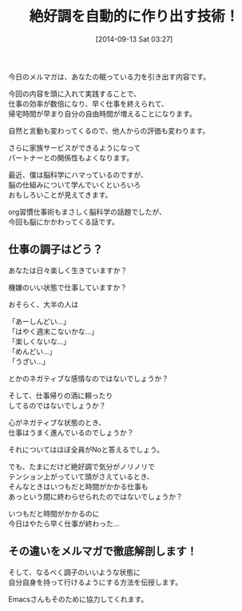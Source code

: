 #+BLOG: rubikitch
#+POSTID: 342
#+DATE: [2014-09-13 Sat 03:27]
#+PERMALINK: flow
#+OPTIONS: toc:nil num:nil todo:nil pri:nil tags:nil ^:nil \n:t
#+ISPAGE: nil
#+DESCRIPTION:
# (progn (erase-buffer)(find-file-hook--org2blog/wp-mode))
#+BLOG: rubikitch
#+CATEGORY: メルマガ,
#+DESCRIPTION:
#+MYTAGS: 心技体, 心の状態, ビジネス, 仕事, Emacs
#+TAGS: 心技体, 心の状態, ビジネス, 仕事, Emacs, メルマガ,,
#+TITLE: 絶好調を自動的に作り出す技術！
今日のメルマガは、あなたの眠っている力を引き出す内容です。

今回の内容を頭に入れて実践することで、
仕事の効率が数倍になり、早く仕事を終えられて、
帰宅時間が早まり自分の自由時間が増えることになります。

自然と言動も変わってくるので、他人からの評価も変わります。

さらに家族サービスができるようになって
パートナーとの関係性もよくなります。

最近、僕は脳科学にハマっているのですが、
脳の仕組みについて学んでいくといろいろ
おもしろいことが見えてきます。

org習慣仕事術もまさしく脳科学の話題でしたが、
今回も脳にかかわってくる話です。

** 仕事の調子はどう？
あなたは日々楽しく生きていますか？

機嫌のいい状態で仕事していますか？

おそらく、大半の人は

「あーしんどい…」
「はやく週末こないかな…」
「楽しくないな…」
「めんどい…」
「うざい…」

とかのネガティブな感情なのではないでしょうか？

そして、仕事帰りの酒に頼ったり
してるのではないでしょうか？

心がネガティブな状態のとき、
仕事はうまく進んでいるのでしょうか？

それについてはほぼ全員がNoと答えるでしょう。


でも、たまにだけど絶好調で気分がノリノリで
テンション上がっていて頭がさえているとき、
そんなときはいつもだと時間がかかる仕事も
あっという間に終わらせられたのではないでしょうか？

いつもだと時間がかかるのに
今日はやたら早く仕事が終わった…

** その違いをメルマガで徹底解剖します！

そして、なるべく調子のいいような状態に
自分自身を持って行けるようにする方法を伝授します。

Emacsさんもそのために協力してくれます。
# (progn (forward-line 1)(shell-command "screenshot-time.rb org_template" t))
